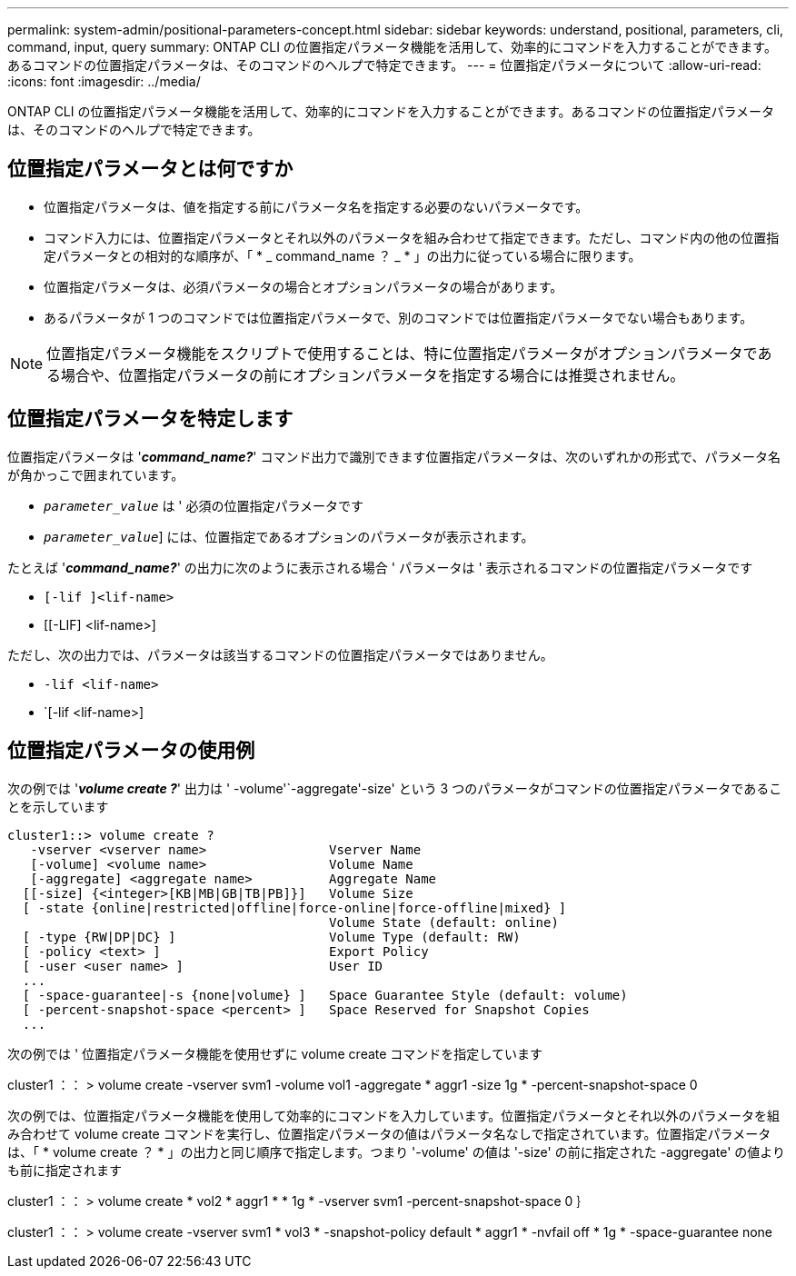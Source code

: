 ---
permalink: system-admin/positional-parameters-concept.html 
sidebar: sidebar 
keywords: understand, positional, parameters, cli, command, input, query 
summary: ONTAP CLI の位置指定パラメータ機能を活用して、効率的にコマンドを入力することができます。あるコマンドの位置指定パラメータは、そのコマンドのヘルプで特定できます。 
---
= 位置指定パラメータについて
:allow-uri-read: 
:icons: font
:imagesdir: ../media/


[role="lead"]
ONTAP CLI の位置指定パラメータ機能を活用して、効率的にコマンドを入力することができます。あるコマンドの位置指定パラメータは、そのコマンドのヘルプで特定できます。



== 位置指定パラメータとは何ですか

* 位置指定パラメータは、値を指定する前にパラメータ名を指定する必要のないパラメータです。
* コマンド入力には、位置指定パラメータとそれ以外のパラメータを組み合わせて指定できます。ただし、コマンド内の他の位置指定パラメータとの相対的な順序が、「 * _ command_name ？ _ * 」の出力に従っている場合に限ります。
* 位置指定パラメータは、必須パラメータの場合とオプションパラメータの場合があります。
* あるパラメータが 1 つのコマンドでは位置指定パラメータで、別のコマンドでは位置指定パラメータでない場合もあります。


[NOTE]
====
位置指定パラメータ機能をスクリプトで使用することは、特に位置指定パラメータがオプションパラメータである場合や、位置指定パラメータの前にオプションパラメータを指定する場合には推奨されません。

====


== 位置指定パラメータを特定します

位置指定パラメータは '*_command_name?_*' コマンド出力で識別できます位置指定パラメータは、次のいずれかの形式で、パラメータ名が角かっこで囲まれています。

* [`__ parameter_name_`]`_parameter_value_` は ' 必須の位置指定パラメータです
* [[`__ parameter_name_`]`_parameter_value_`] には、位置指定であるオプションのパラメータが表示されます。


たとえば '*_command_name?_*' の出力に次のように表示される場合 ' パラメータは ' 表示されるコマンドの位置指定パラメータです

* `[-lif ]<lif-name>`
* [[-LIF] <lif-name>]


ただし、次の出力では、パラメータは該当するコマンドの位置指定パラメータではありません。

* `-lif <lif-name>`
* `[-lif <lif-name>]




== 位置指定パラメータの使用例

次の例では '*_volume create ?_*' 出力は ' -volume'`-aggregate'-size' という 3 つのパラメータがコマンドの位置指定パラメータであることを示しています

[listing]
----
cluster1::> volume create ?
   -vserver <vserver name>                Vserver Name
   [-volume] <volume name>                Volume Name
   [-aggregate] <aggregate name>          Aggregate Name
  [[-size] {<integer>[KB|MB|GB|TB|PB]}]   Volume Size
  [ -state {online|restricted|offline|force-online|force-offline|mixed} ]
                                          Volume State (default: online)
  [ -type {RW|DP|DC} ]                    Volume Type (default: RW)
  [ -policy <text> ]                      Export Policy
  [ -user <user name> ]                   User ID
  ...
  [ -space-guarantee|-s {none|volume} ]   Space Guarantee Style (default: volume)
  [ -percent-snapshot-space <percent> ]   Space Reserved for Snapshot Copies
  ...
----
次の例では ' 位置指定パラメータ機能を使用せずに volume create コマンドを指定しています

cluster1 ：： > volume create -vserver svm1 -volume vol1 -aggregate * aggr1 -size 1g * -percent-snapshot-space 0

次の例では、位置指定パラメータ機能を使用して効率的にコマンドを入力しています。位置指定パラメータとそれ以外のパラメータを組み合わせて volume create コマンドを実行し、位置指定パラメータの値はパラメータ名なしで指定されています。位置指定パラメータは、「 * volume create ？ * 」の出力と同じ順序で指定します。つまり '-volume' の値は '-size' の前に指定された -aggregate' の値よりも前に指定されます

cluster1 ：： > volume create * vol2 * aggr1 * * 1g * -vserver svm1 -percent-snapshot-space 0 ｝

cluster1 ：： > volume create -vserver svm1 * vol3 * -snapshot-policy default * aggr1 * -nvfail off * 1g * -space-guarantee none
